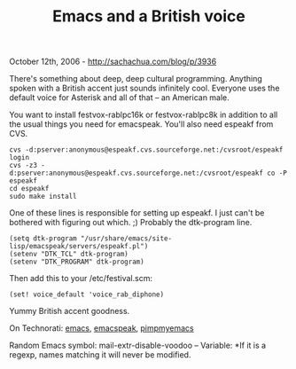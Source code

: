 #+TITLE: Emacs and a British voice

October 12th, 2006 -
[[http://sachachua.com/blog/p/3936][http://sachachua.com/blog/p/3936]]

There's something about deep, deep cultural programming. Anything
 spoken with a British accent just sounds infinitely cool. Everyone
 uses the default voice for Asterisk and all of that -- an American
 male.

You want to install festvox-rablpc16k or festvox-rablpc8k in addition
 to all the usual things you need for emacspeak. You'll also need
 espeakf from CVS.

#+BEGIN_EXAMPLE
    cvs -d:pserver:anonymous@espeakf.cvs.sourceforge.net:/cvsroot/espeakf login
    cvs -z3 -d:pserver:anonymous@espeakf.cvs.sourceforge.net:/cvsroot/espeakf co -P espeakf
    cd espeakf
    sudo make install
#+END_EXAMPLE

One of these lines is responsible for setting up espeakf. I just can't
 be bothered with figuring out which. ;) Probably the dtk-program line.

#+BEGIN_EXAMPLE
    (setq dtk-program "/usr/share/emacs/site-lisp/emacspeak/servers/espeakf.pl")
    (setenv "DTK_TCL" dtk-program)
    (setenv "DTK_PROGRAM" dtk-program)
#+END_EXAMPLE

Then add this to your /etc/festival.scm:

#+BEGIN_EXAMPLE
    (set! voice_default 'voice_rab_diphone)
#+END_EXAMPLE

Yummy British accent goodness.

On Technorati: [[http://www.technorati.com/tag/emacs][emacs]],
[[http://www.technorati.com/tag/emacspeak][emacspeak]],
[[http://www.technorati.com/tag/pimpmyemacs][pimpmyemacs]]

Random Emacs symbol: mail-extr-disable-voodoo -- Variable: *If it is a
regexp, names matching it will never be modified.
